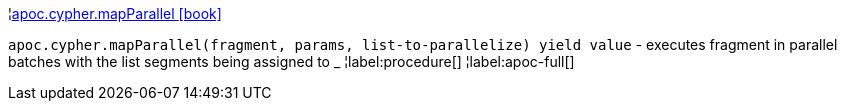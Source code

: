¦xref::overview/apoc.cypher/apoc.cypher.mapParallel.adoc[apoc.cypher.mapParallel icon:book[]] +

`apoc.cypher.mapParallel(fragment, params, list-to-parallelize) yield value` - executes fragment in parallel batches with the list segments being assigned to _
¦label:procedure[]
¦label:apoc-full[]

